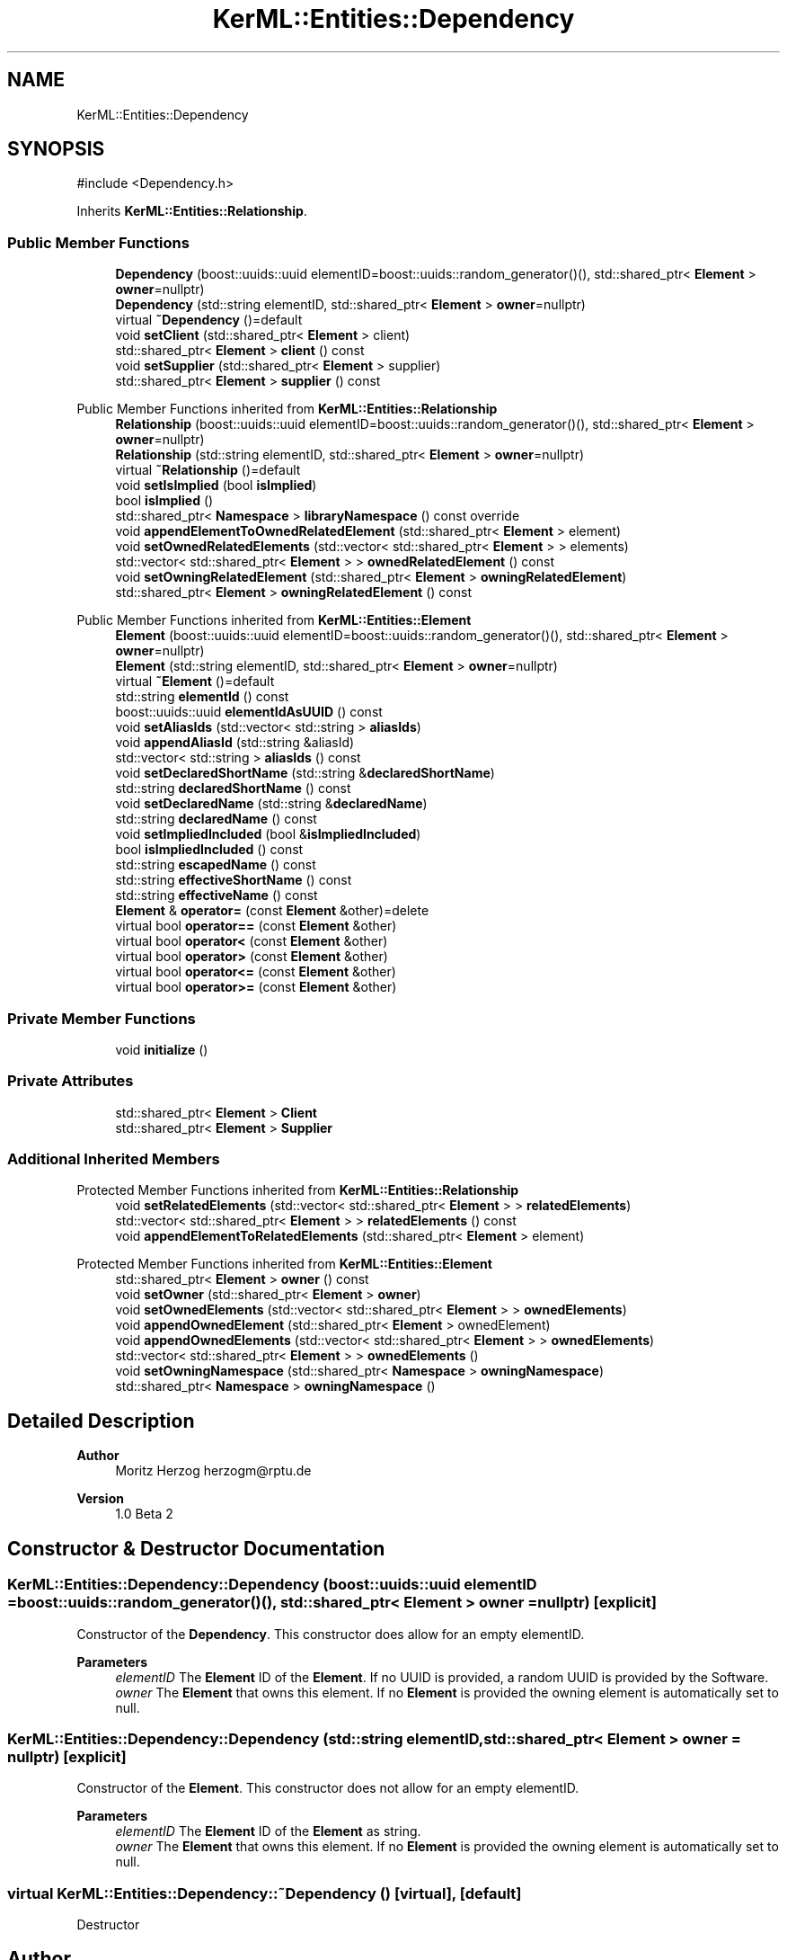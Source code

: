 .TH "KerML::Entities::Dependency" 3 "Version 1.0 Beta 2" "SysMLv2 C++ Implementation" \" -*- nroff -*-
.ad l
.nh
.SH NAME
KerML::Entities::Dependency
.SH SYNOPSIS
.br
.PP
.PP
\fR#include <Dependency\&.h>\fP
.PP
Inherits \fBKerML::Entities::Relationship\fP\&.
.SS "Public Member Functions"

.in +1c
.ti -1c
.RI "\fBDependency\fP (boost::uuids::uuid elementID=boost::uuids::random_generator()(), std::shared_ptr< \fBElement\fP > \fBowner\fP=nullptr)"
.br
.ti -1c
.RI "\fBDependency\fP (std::string elementID, std::shared_ptr< \fBElement\fP > \fBowner\fP=nullptr)"
.br
.ti -1c
.RI "virtual \fB~Dependency\fP ()=default"
.br
.ti -1c
.RI "void \fBsetClient\fP (std::shared_ptr< \fBElement\fP > client)"
.br
.ti -1c
.RI "std::shared_ptr< \fBElement\fP > \fBclient\fP () const"
.br
.ti -1c
.RI "void \fBsetSupplier\fP (std::shared_ptr< \fBElement\fP > supplier)"
.br
.ti -1c
.RI "std::shared_ptr< \fBElement\fP > \fBsupplier\fP () const"
.br
.in -1c

Public Member Functions inherited from \fBKerML::Entities::Relationship\fP
.in +1c
.ti -1c
.RI "\fBRelationship\fP (boost::uuids::uuid elementID=boost::uuids::random_generator()(), std::shared_ptr< \fBElement\fP > \fBowner\fP=nullptr)"
.br
.ti -1c
.RI "\fBRelationship\fP (std::string elementID, std::shared_ptr< \fBElement\fP > \fBowner\fP=nullptr)"
.br
.ti -1c
.RI "virtual \fB~Relationship\fP ()=default"
.br
.ti -1c
.RI "void \fBsetIsImplied\fP (bool \fBisImplied\fP)"
.br
.ti -1c
.RI "bool \fBisImplied\fP ()"
.br
.ti -1c
.RI "std::shared_ptr< \fBNamespace\fP > \fBlibraryNamespace\fP () const override"
.br
.ti -1c
.RI "void \fBappendElementToOwnedRelatedElement\fP (std::shared_ptr< \fBElement\fP > element)"
.br
.ti -1c
.RI "void \fBsetOwnedRelatedElements\fP (std::vector< std::shared_ptr< \fBElement\fP > > elements)"
.br
.ti -1c
.RI "std::vector< std::shared_ptr< \fBElement\fP > > \fBownedRelatedElement\fP () const"
.br
.ti -1c
.RI "void \fBsetOwningRelatedElement\fP (std::shared_ptr< \fBElement\fP > \fBowningRelatedElement\fP)"
.br
.ti -1c
.RI "std::shared_ptr< \fBElement\fP > \fBowningRelatedElement\fP () const"
.br
.in -1c

Public Member Functions inherited from \fBKerML::Entities::Element\fP
.in +1c
.ti -1c
.RI "\fBElement\fP (boost::uuids::uuid elementID=boost::uuids::random_generator()(), std::shared_ptr< \fBElement\fP > \fBowner\fP=nullptr)"
.br
.ti -1c
.RI "\fBElement\fP (std::string elementID, std::shared_ptr< \fBElement\fP > \fBowner\fP=nullptr)"
.br
.ti -1c
.RI "virtual \fB~Element\fP ()=default"
.br
.ti -1c
.RI "std::string \fBelementId\fP () const"
.br
.ti -1c
.RI "boost::uuids::uuid \fBelementIdAsUUID\fP () const"
.br
.ti -1c
.RI "void \fBsetAliasIds\fP (std::vector< std::string > \fBaliasIds\fP)"
.br
.ti -1c
.RI "void \fBappendAliasId\fP (std::string &aliasId)"
.br
.ti -1c
.RI "std::vector< std::string > \fBaliasIds\fP () const"
.br
.ti -1c
.RI "void \fBsetDeclaredShortName\fP (std::string &\fBdeclaredShortName\fP)"
.br
.ti -1c
.RI "std::string \fBdeclaredShortName\fP () const"
.br
.ti -1c
.RI "void \fBsetDeclaredName\fP (std::string &\fBdeclaredName\fP)"
.br
.ti -1c
.RI "std::string \fBdeclaredName\fP () const"
.br
.ti -1c
.RI "void \fBsetImpliedIncluded\fP (bool &\fBisImpliedIncluded\fP)"
.br
.ti -1c
.RI "bool \fBisImpliedIncluded\fP () const"
.br
.ti -1c
.RI "std::string \fBescapedName\fP () const"
.br
.ti -1c
.RI "std::string \fBeffectiveShortName\fP () const"
.br
.ti -1c
.RI "std::string \fBeffectiveName\fP () const"
.br
.ti -1c
.RI "\fBElement\fP & \fBoperator=\fP (const \fBElement\fP &other)=delete"
.br
.ti -1c
.RI "virtual bool \fBoperator==\fP (const \fBElement\fP &other)"
.br
.ti -1c
.RI "virtual bool \fBoperator<\fP (const \fBElement\fP &other)"
.br
.ti -1c
.RI "virtual bool \fBoperator>\fP (const \fBElement\fP &other)"
.br
.ti -1c
.RI "virtual bool \fBoperator<=\fP (const \fBElement\fP &other)"
.br
.ti -1c
.RI "virtual bool \fBoperator>=\fP (const \fBElement\fP &other)"
.br
.in -1c
.SS "Private Member Functions"

.in +1c
.ti -1c
.RI "void \fBinitialize\fP ()"
.br
.in -1c
.SS "Private Attributes"

.in +1c
.ti -1c
.RI "std::shared_ptr< \fBElement\fP > \fBClient\fP"
.br
.ti -1c
.RI "std::shared_ptr< \fBElement\fP > \fBSupplier\fP"
.br
.in -1c
.SS "Additional Inherited Members"


Protected Member Functions inherited from \fBKerML::Entities::Relationship\fP
.in +1c
.ti -1c
.RI "void \fBsetRelatedElements\fP (std::vector< std::shared_ptr< \fBElement\fP > > \fBrelatedElements\fP)"
.br
.ti -1c
.RI "std::vector< std::shared_ptr< \fBElement\fP > > \fBrelatedElements\fP () const"
.br
.ti -1c
.RI "void \fBappendElementToRelatedElements\fP (std::shared_ptr< \fBElement\fP > element)"
.br
.in -1c

Protected Member Functions inherited from \fBKerML::Entities::Element\fP
.in +1c
.ti -1c
.RI "std::shared_ptr< \fBElement\fP > \fBowner\fP () const"
.br
.ti -1c
.RI "void \fBsetOwner\fP (std::shared_ptr< \fBElement\fP > \fBowner\fP)"
.br
.ti -1c
.RI "void \fBsetOwnedElements\fP (std::vector< std::shared_ptr< \fBElement\fP > > \fBownedElements\fP)"
.br
.ti -1c
.RI "void \fBappendOwnedElement\fP (std::shared_ptr< \fBElement\fP > ownedElement)"
.br
.ti -1c
.RI "void \fBappendOwnedElements\fP (std::vector< std::shared_ptr< \fBElement\fP > > \fBownedElements\fP)"
.br
.ti -1c
.RI "std::vector< std::shared_ptr< \fBElement\fP > > \fBownedElements\fP ()"
.br
.ti -1c
.RI "void \fBsetOwningNamespace\fP (std::shared_ptr< \fBNamespace\fP > \fBowningNamespace\fP)"
.br
.ti -1c
.RI "std::shared_ptr< \fBNamespace\fP > \fBowningNamespace\fP ()"
.br
.in -1c
.SH "Detailed Description"
.PP 

.PP
\fBAuthor\fP
.RS 4
Moritz Herzog herzogm@rptu.de 
.RE
.PP
\fBVersion\fP
.RS 4
1\&.0 Beta 2 
.RE
.PP

.SH "Constructor & Destructor Documentation"
.PP 
.SS "KerML::Entities::Dependency::Dependency (boost::uuids::uuid elementID = \fRboost::uuids::random_generator()()\fP, std::shared_ptr< \fBElement\fP > owner = \fRnullptr\fP)\fR [explicit]\fP"
Constructor of the \fBDependency\fP\&. This constructor does allow for an empty elementID\&. 
.PP
\fBParameters\fP
.RS 4
\fIelementID\fP The \fBElement\fP ID of the \fBElement\fP\&. If no UUID is provided, a random UUID is provided by the Software\&. 
.br
\fIowner\fP The \fBElement\fP that owns this element\&. If no \fBElement\fP is provided the owning element is automatically set to null\&. 
.RE
.PP

.SS "KerML::Entities::Dependency::Dependency (std::string elementID, std::shared_ptr< \fBElement\fP > owner = \fRnullptr\fP)\fR [explicit]\fP"
Constructor of the \fBElement\fP\&. This constructor does not allow for an empty elementID\&. 
.PP
\fBParameters\fP
.RS 4
\fIelementID\fP The \fBElement\fP ID of the \fBElement\fP as string\&. 
.br
\fIowner\fP The \fBElement\fP that owns this element\&. If no \fBElement\fP is provided the owning element is automatically set to null\&. 
.RE
.PP

.SS "virtual KerML::Entities::Dependency::~Dependency ()\fR [virtual]\fP, \fR [default]\fP"
Destructor 

.SH "Author"
.PP 
Generated automatically by Doxygen for SysMLv2 C++ Implementation from the source code\&.
